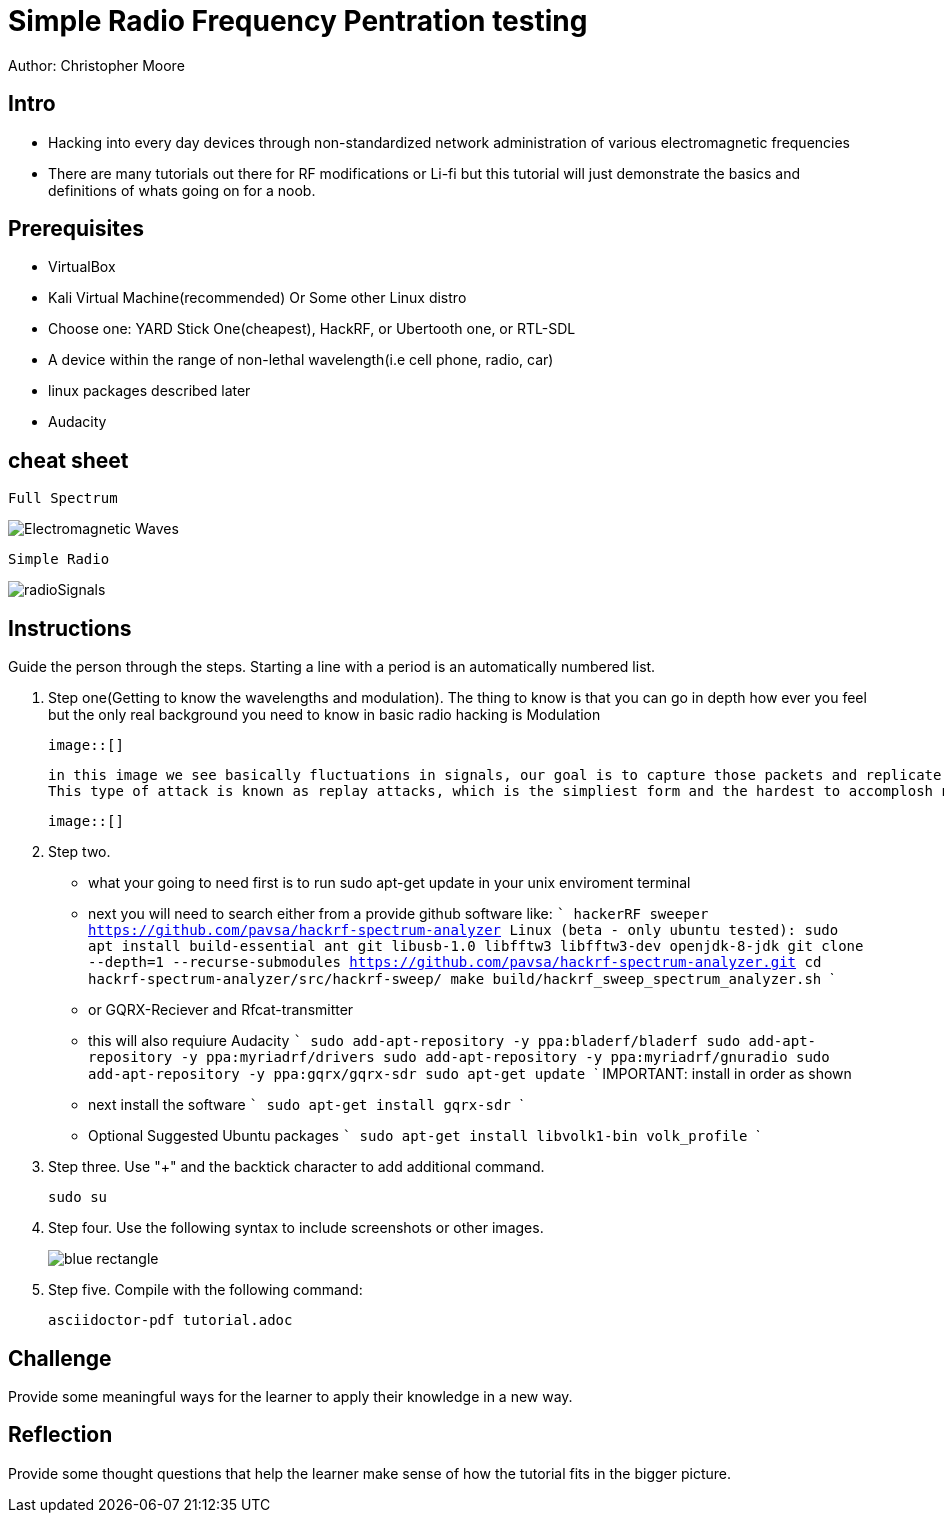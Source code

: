 = Simple Radio Frequency Pentration testing

Author: Christopher Moore

== Intro
	* Hacking into every day devices through non-standardized network administration of various electromagnetic frequencies 
	* There are many tutorials out there for RF modifications or Li-fi but this tutorial will just demonstrate the basics and definitions of whats going on for a noob.

== Prerequisites

	* VirtualBox
	* Kali Virtual Machine(recommended) Or Some other Linux distro
	* Choose one: YARD Stick One(cheapest), HackRF, or Ubertooth one, or RTL-SDL
	* A device within the range of non-lethal wavelength(i.e cell phone, radio, car) 
	* linux packages described later
	* Audacity

== cheat sheet

```
Full Spectrum
```
image::Electromagnetic-Waves.jpg[]

```
Simple Radio
```

image::radioSignals.gif[]
== Instructions

Guide the person through the steps. Starting a line with a period is an automatically numbered list.

. Step one(Getting to know the wavelengths and modulation).
	The thing to know is that you can go in depth how ever you feel but the only real background you need to know in basic radio hacking is Modulation
	
	image::[]
	
	in this image we see basically fluctuations in signals, our goal is to capture those packets and replicate them.
	This type of attack is known as replay attacks, which is the simpliest form and the hardest to accomplosh normally without some guide. It requires experimenting like a radio to tap into the frequency your looking for to channel out unwanted noise and focus only on the main target device wavelength.
	
	image::[]
	
. Step two.
	* what your going to need first is to run sudo apt-get update in your unix enviroment terminal
	* next you will need to search either from a provide github software like:
		```
		hackerRF sweeper https://github.com/pavsa/hackrf-spectrum-analyzer
		Linux (beta - only ubuntu tested):
		sudo apt install build-essential ant git libusb-1.0 libfftw3 libfftw3-dev openjdk-8-jdk
		git clone --depth=1 --recurse-submodules https://github.com/pavsa/hackrf-spectrum-analyzer.git
		cd hackrf-spectrum-analyzer/src/hackrf-sweep/
		make
		build/hackrf_sweep_spectrum_analyzer.sh 
		```
	* or GQRX-Reciever and Rfcat-transmitter
	* this will also requiure Audacity
	```
	sudo add-apt-repository -y ppa:bladerf/bladerf
	sudo add-apt-repository -y ppa:myriadrf/drivers
	sudo add-apt-repository -y ppa:myriadrf/gnuradio
	sudo add-apt-repository -y ppa:gqrx/gqrx-sdr
	sudo apt-get update
	```
	IMPORTANT: install in order as shown
	* next install the software
	```
	sudo apt-get install gqrx-sdr
	```
	* Optional Suggested Ubuntu packages	
	```
	sudo apt-get install libvolk1-bin volk_profile
	```
	
. Step three. Use "+" and the  backtick character to add additional command.
+
```
sudo su
```
. Step four. Use the following syntax to include screenshots or other images.
+
image::blue-rectangle.png[]
. Step five. Compile with the following command:
+
```
asciidoctor-pdf tutorial.adoc
```

== Challenge

Provide some meaningful ways for the learner to apply their knowledge in a new way.

== Reflection

Provide some thought questions that help the learner make sense of how the tutorial fits in the bigger picture.
